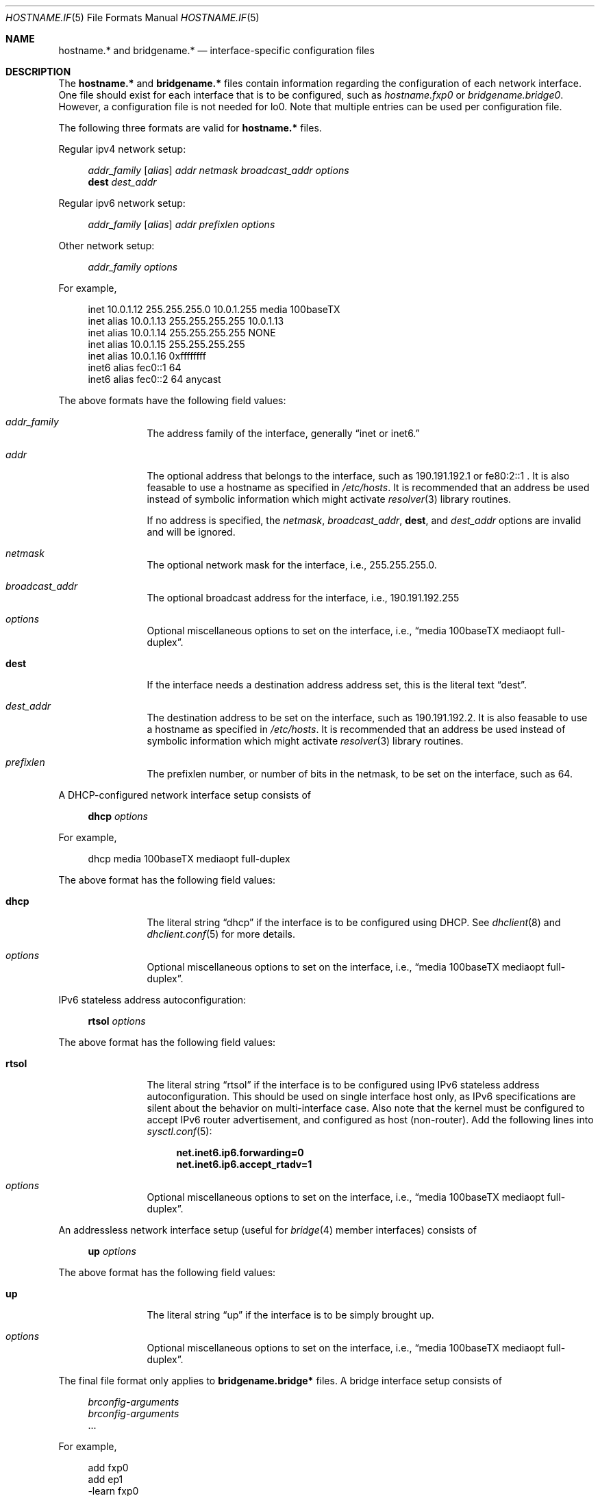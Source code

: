 .\"	$OpenBSD: hostname.if.5,v 1.9 2000/01/02 15:48:01 todd Exp $
.\"	$NetBSD: hosts.5,v 1.4 1994/11/30 19:31:20 jtc Exp $
.\"
.\" Copyright (c) 1983, 1991, 1993
.\"	The Regents of the University of California.  All rights reserved.
.\"
.\" Redistribution and use in source and binary forms, with or without
.\" modification, are permitted provided that the following conditions
.\" are met:
.\" 1. Redistributions of source code must retain the above copyright
.\"    notice, this list of conditions and the following disclaimer.
.\" 2. Redistributions in binary form must reproduce the above copyright
.\"    notice, this list of conditions and the following disclaimer in the
.\"    documentation and/or other materials provided with the distribution.
.\" 3. All advertising materials mentioning features or use of this software
.\"    must display the following acknowledgement:
.\"	This product includes software developed by the University of
.\"	California, Berkeley and its contributors.
.\" 4. Neither the name of the University nor the names of its contributors
.\"    may be used to endorse or promote products derived from this software
.\"    without specific prior written permission.
.\"
.\" THIS SOFTWARE IS PROVIDED BY THE REGENTS AND CONTRIBUTORS ``AS IS'' AND
.\" ANY EXPRESS OR IMPLIED WARRANTIES, INCLUDING, BUT NOT LIMITED TO, THE
.\" IMPLIED WARRANTIES OF MERCHANTABILITY AND FITNESS FOR A PARTICULAR PURPOSE
.\" ARE DISCLAIMED.  IN NO EVENT SHALL THE REGENTS OR CONTRIBUTORS BE LIABLE
.\" FOR ANY DIRECT, INDIRECT, INCIDENTAL, SPECIAL, EXEMPLARY, OR CONSEQUENTIAL
.\" DAMAGES (INCLUDING, BUT NOT LIMITED TO, PROCUREMENT OF SUBSTITUTE GOODS
.\" OR SERVICES; LOSS OF USE, DATA, OR PROFITS; OR BUSINESS INTERRUPTION)
.\" HOWEVER CAUSED AND ON ANY THEORY OF LIABILITY, WHETHER IN CONTRACT, STRICT
.\" LIABILITY, OR TORT (INCLUDING NEGLIGENCE OR OTHERWISE) ARISING IN ANY WAY
.\" OUT OF THE USE OF THIS SOFTWARE, EVEN IF ADVISED OF THE POSSIBILITY OF
.\" SUCH DAMAGE.
.\"
.\"     @(#)hosts.5	8.2 (Berkeley) 12/11/93
.\"
.Dd September 2, 1999
.Dt HOSTNAME.IF 5
.Os
.Sh NAME
.Nm hostname.*
and
.Nm bridgename.*
.Nd interface-specific configuration files
.Sh DESCRIPTION
The
.Nm hostname.*
and
.Nm bridgename.*
files contain information regarding
the configuration of each network interface.
One file should exist for each interface that is to be configured,
such as
.Pa hostname.fxp0
or
.Pa bridgename.bridge0 .
However, a configuration file is not needed for lo0.
Note that multiple entries can be used per configuration file.
.Pp
The following three formats are valid for
.Nm hostname.*
files.
.Pp
Regular ipv4 network setup:
.Bd -literal -offset xxxx
.Va addr_family [ alias ] addr netmask broadcast_addr options
.Li dest Va dest_addr
.Ed
.Pp
Regular ipv6 network setup:
.Bd -literal -offset xxxx
.Va addr_family [ alias ] addr prefixlen options
.Ed
.Pp
Other network setup:
.Bd -literal -offset xxxx
.Va addr_family Va options
.Ed
.Pp
For example,
.Bd -literal -offset xxxx
inet 10.0.1.12 255.255.255.0 10.0.1.255 media 100baseTX
inet alias 10.0.1.13 255.255.255.255 10.0.1.13
inet alias 10.0.1.14 255.255.255.255 NONE
inet alias 10.0.1.15 255.255.255.255
inet alias 10.0.1.16 0xffffffff
inet6 alias fec0::1 64
inet6 alias fec0::2 64 anycast
.Ed
.Pp
The above formats have the following field values:
.Bl -tag -width indent -offset xxxx
.It Va addr_family
The address family of the interface, generally
.Dq inet or inet6.
.It Va addr
The optional address that belongs to the interface, such as
190.191.192.1 or fe80:2::1 .
It is also feasable to use a hostname as specified in
.Pa /etc/hosts .
It is recommended that an address be used instead of symbolic information
which might activate
.Xr resolver 3
library routines.
.Pp
If no address is specified, the
.Va netmask ,
.Va broadcast_addr ,
.Li dest ,
and
.Va dest_addr
options are invalid and will be ignored.
.It Va netmask
The optional network mask for the interface, i.e.,
255.255.255.0.
.It Va broadcast_addr
The optional broadcast address for the interface, i.e.,
190.191.192.255
.It Va options
Optional miscellaneous options to set on the interface, i.e.,
.Dq media 100baseTX mediaopt full-duplex .
.It Li dest
If the interface needs a destination address address set, this is
the literal text
.Dq dest .
.It Va dest_addr
The destination address to be set on the interface, such as
190.191.192.2.
It is also feasable to use a hostname as specified in
.Pa /etc/hosts .
It is recommended that an address be used instead of symbolic information
which might activate
.Xr resolver 3
library routines.
.It Va prefixlen
The prefixlen number, or number of bits in the netmask, to be set on
the interface, such as 64.
.El
.Pp
A DHCP-configured network interface setup consists of
.Pp
.Bd -literal -offset xxxx
.Li dhcp Va options
.Ed
.Pp
For example,
.Bd -literal -offset xxxx
dhcp media 100baseTX mediaopt full-duplex
.Ed
.Pp
The above format has the following field values:
.Bl -tag -width indent -offset xxxx
.It Li dhcp
The literal string
.Dq dhcp
if the interface is to be configured using DHCP.
See
.Xr dhclient 8
and
.Xr dhclient.conf 5
for more details.
.It Va options
Optional miscellaneous options to set on the interface, i.e.,
.Dq media 100baseTX mediaopt full-duplex .
.El
.Pp
IPv6 stateless address autoconfiguration:
.Pp
.Bd -literal -offset xxxx
.Li rtsol Va options
.Ed
.Pp
The above format has the following field values:
.Bl -tag -width indent -offset xxxx
.It Li rtsol
The literal string
.Dq rtsol
if the interface is to be configured using
IPv6 stateless address autoconfiguration.
This should be used on single interface host only,
as IPv6 specifications are silent about the behavior on multi-interface case.
Also note that the kernel must be configured to accept
IPv6 router advertisement, and configured as host (non-router).
Add the following lines into
.Xr sysctl.conf 5 :
.Bd -literal -offset xxxx
.Li net.inet6.ip6.forwarding=0
.Li net.inet6.ip6.accept_rtadv=1
.Ed
.It Va options
Optional miscellaneous options to set on the interface, i.e.,
.Dq media 100baseTX mediaopt full-duplex .
.El
.Pp
An addressless network interface setup (useful for
.Xr bridge 4
member interfaces) consists of
.Pp
.Bd -literal -offset xxxx
.Li up Va options
.Ed
.Pp
The above format has the following field values:
.Bl -tag -width indent -offset xxxx
.It Li up
The literal string
.Dq up
if the interface is to be simply brought up.
.It Va options
Optional miscellaneous options to set on the interface, i.e.,
.Dq media 100baseTX mediaopt full-duplex .
.El
.Pp
The final file format only applies to
.Nm bridgename.bridge*
files.
A bridge interface setup consists of
.Pp
.Bd -literal -offset xxxx
.Va brconfig-arguments
.Va brconfig-arguments
\&...
.Ed
.Pp
For example,
.Bd -literal -offset xxxx
add fxp0
add ep1
-learn fxp0
#
static fxp0 8:0:20:1e:2f:2b
up    # and finally enable it
.Ed
.Pp
The options are as follows:
.Bl -tag -width indent -offset xxxx
.It Va brconfig-arguments
.Xr brconfig 8
is called for each successive line.  Comments starting with # are
permitted.
.El
.Sh SEE ALSO
.Xr hosts 5 ,
.Xr dhcp 8 ,
.Xr ifconfig 8 ,
.Xr rc 8
